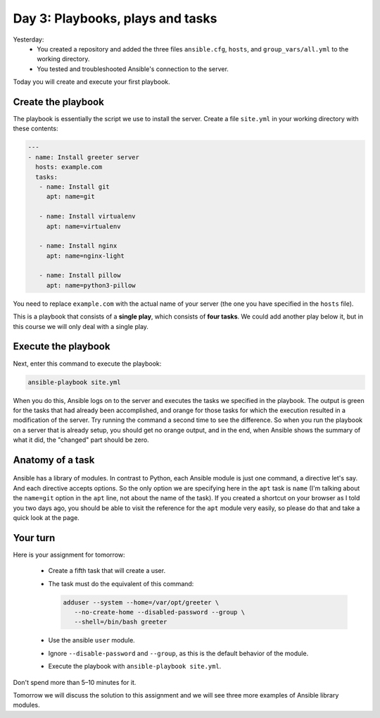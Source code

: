 =================================
Day 3: Playbooks, plays and tasks
=================================

Yesterday:
 * You created a repository and added the three files ``ansible.cfg``,
   ``hosts``, and ``group_vars/all.yml`` to the working directory. 
 * You tested and troubleshooted Ansible's connection to the server. 

Today you will create and execute your first playbook.
  
Create the playbook
===================

The playbook is essentially the script we use to install the server.
Create a file ``site.yml`` in your working directory with these
contents: 

.. code-block:: yaml

   ---
   - name: Install greeter server
     hosts: example.com
     tasks:
      - name: Install git
        apt: name=git

      - name: Install virtualenv
        apt: name=virtualenv

      - name: Install nginx
        apt: name=nginx-light

      - name: Install pillow
        apt: name=python3-pillow

You need to replace ``example.com`` with the actual name of your server
(the one you have specified in the ``hosts`` file).

This is a playbook that consists of a **single play**, which consists of
**four tasks**. We could add another play below it, but in this course
we will only deal with a single play.
  
Execute the playbook
====================

Next, enter this command to execute the playbook: 

.. code-block:: bash

   ansible-playbook site.yml

When you do this, Ansible logs on to the server and executes the tasks
we specified in the playbook. The output is green for the tasks that had
already been accomplished, and orange for those tasks for which the
execution resulted in a modification of the server. Try running the
command a second time to see the difference. So when you run the
playbook on a server that is already setup, you should get no orange
output, and in the end, when Ansible shows the summary of what it did,
the "changed" part should be zero.
 
Anatomy of a task
=================

.. figure:: _static/03-anatomy.png

Ansible has a library of modules. In contrast to Python, each Ansible
module is just one command, a directive let's say. And each directive
accepts options. So the only option we are specifying here in the
``apt`` task is ``name`` (I'm talking about the ``name=git`` option in
the ``apt`` line, not about the name of the task). If you created a
shortcut on your browser as I told you two days ago, you should be able
to visit the reference for the ``apt`` module very easily, so please do
that and take a quick look at the page.
  
Your turn
=========

Here is your assignment for tomorrow: 

 * Create a fifth task that will create a user. 
 * The task must do the equivalent of this command:

   .. code-block:: bash

      adduser --system --home=/var/opt/greeter \
         --no-create-home --disabled-password --group \
         --shell=/bin/bash greeter

 * Use the ansible ``user`` module. 
 * Ignore ``--disable-password`` and ``--group``, as this is the default
   behavior of the module. 
 * Execute the playbook with ``ansible-playbook site.yml``. 

Don't spend more than 5–10 minutes for it.

Tomorrow we will discuss the solution to this assignment and we will see
three more examples of Ansible library modules.
